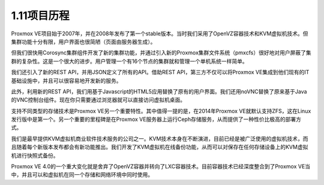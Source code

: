 1.11项目历程
^^^^^^^^^^^^^^^^^^^^^^^^ 

Proxmox VE项目始于2007年，并在2008年发布了第一个stable版本。当时我们采用了OpenVZ容器技术和KVM虚拟机技术。但集群功能十分有限，用户界面也很简陋（页面由服务器生成）。

但我们很快用Corosync集群组件开发了新的集群功能，并通过引入新的Proxmox集群文件系统（pmxcfs）很好地对用户屏蔽了集群的复杂性。这是一个很大的进步。用户管理一个有16个节点的集群就和管理一个单机系统一样简单。

我们还引入了新的REST API，并用JSON定义了所有的API。借助REST API，第三方不仅可以将Proxmox VE集成到他们现有的IT基础设施中，并且可以很容易地开发新的服务。

此外，利用新的REST API，我们用基于Javascript的HTML5应用替换了原有的用户界面。我们还用noVNC替换了原来基于Java的VNC控制台组件。现在你只需要通过浏览器就可以直接访问虚拟机桌面。

支持不同类型的存储技术是Proxmox VE另一个重要特性。其中值得一提的是，在2014年Proxmox VE就默认支持ZFS，这在Linux发行版中是第一个。另一个重要的里程碑是在Proxmox VE服务器上运行Ceph存储服务，从而提供了一种性价比极高的部署方式。

我们是最早提供KVM虚拟机商业软件技术服务的公司之一。KVM技术本身在不断演进，目前已经是被广泛使用的虚拟机技术，而且随着每个新版本发布都会有新功能推出。我们开发了KVM虚拟机在线备份功能，从而可以对保存在任何存储设备上的KVM虚拟机进行快照式备份。

Proxmox VE 4.0的一个重大变化就是舍弃了OpenVZ容器并转向了LXC容器技术。目前容器技术已经深度整合到了Proxmox VE当中，并且可以和虚拟机在同一个存储和网络环境中同时使用。